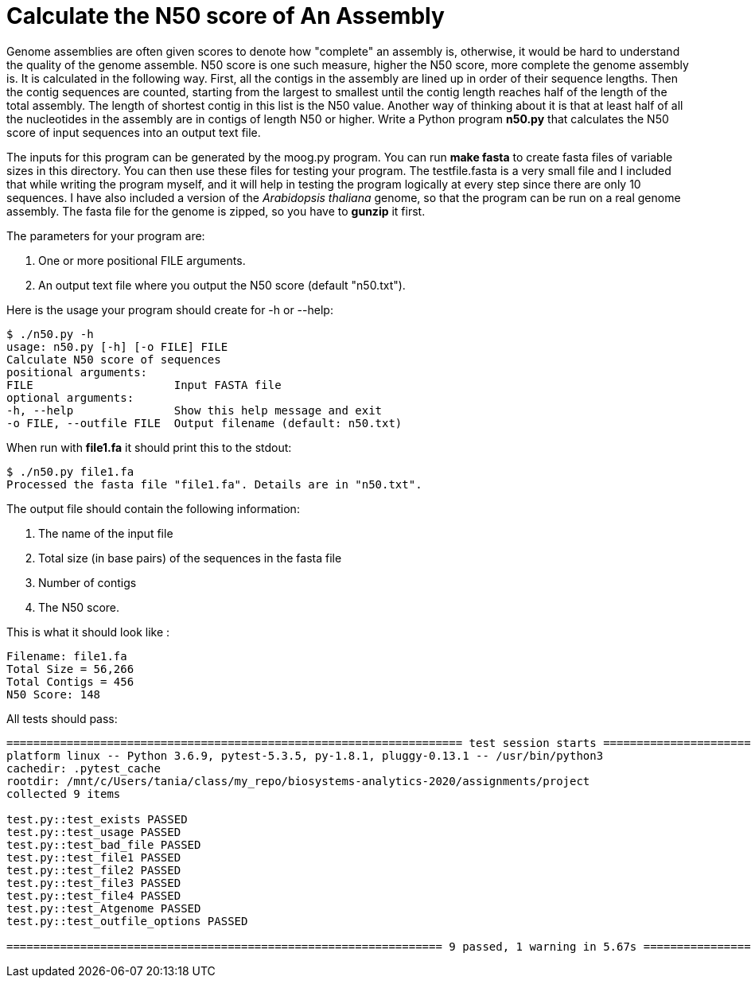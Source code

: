 # Calculate the N50 score of An Assembly

Genome assemblies are often given scores to denote how "complete" an assembly is, otherwise, it would be hard to understand the quality of the genome assemble. N50 score is one such measure, higher the N50 score, more complete the genome assembly is. It is calculated in the following way. First, all the contigs in the assembly are lined up in order of their sequence lengths. Then the contig sequences are counted, starting from the largest to smallest until the contig length reaches half of the length of the total assembly. The length of shortest contig in this list is the N50 value. Another way of thinking about it is that at least half of all the nucleotides in the assembly are in contigs of length N50 or higher.
Write a Python program *n50.py* that calculates the N50 score of input sequences into an output text file.

The inputs for this program can be generated by the moog.py program. You can run *make fasta* to create fasta files of variable sizes in this directory. You can then use these files for testing your program. The testfile.fasta is a very small file and I included that while writing the program myself, and it will help in testing the program logically at every step since there are only 10 sequences. I have also included a version of the _Arabidopsis thaliana_ genome, so that the program can be run on a real genome assembly. The fasta file for the genome is zipped, so you have to *gunzip* it first.

The parameters for your program are:

1. One or more positional FILE arguments.
2. An output text file where you output the N50 score (default "n50.txt").

Here is the usage your program should create for -h or --help:

```
$ ./n50.py -h
usage: n50.py [-h] [-o FILE] FILE
Calculate N50 score of sequences
positional arguments:
FILE                     Input FASTA file
optional arguments:
-h, --help               Show this help message and exit
-o FILE, --outfile FILE  Output filename (default: n50.txt)
```

When run with **file1.fa** it should print this to the stdout:

```
$ ./n50.py file1.fa
Processed the fasta file "file1.fa". Details are in "n50.txt".
```

The output file should contain the following information:

1. The name of the input file
2. Total size (in base pairs) of the sequences in the fasta file
3. Number of contigs
4. The N50 score.

This is what it should look like :

```
Filename: file1.fa
Total Size = 56,266
Total Contigs = 456
N50 Score: 148
```


All tests should pass:

```
==================================================================== test session starts ===================================================================
platform linux -- Python 3.6.9, pytest-5.3.5, py-1.8.1, pluggy-0.13.1 -- /usr/bin/python3
cachedir: .pytest_cache
rootdir: /mnt/c/Users/tania/class/my_repo/biosystems-analytics-2020/assignments/project
collected 9 items

test.py::test_exists PASSED                                                                                                                   [ 11%]
test.py::test_usage PASSED                                                                                                                    [ 22%]
test.py::test_bad_file PASSED                                                                                                                 [ 33%]
test.py::test_file1 PASSED                                                                                                                    [ 44%]
test.py::test_file2 PASSED                                                                                                                    [ 55%]
test.py::test_file3 PASSED                                                                                                                    [ 66%]
test.py::test_file4 PASSED                                                                                                                    [ 77%]
test.py::test_Atgenome PASSED                                                                                                                 [ 88%]
test.py::test_outfile_options PASSED                                                                                                          [100%]

================================================================= 9 passed, 1 warning in 5.67s ================================================================

```
